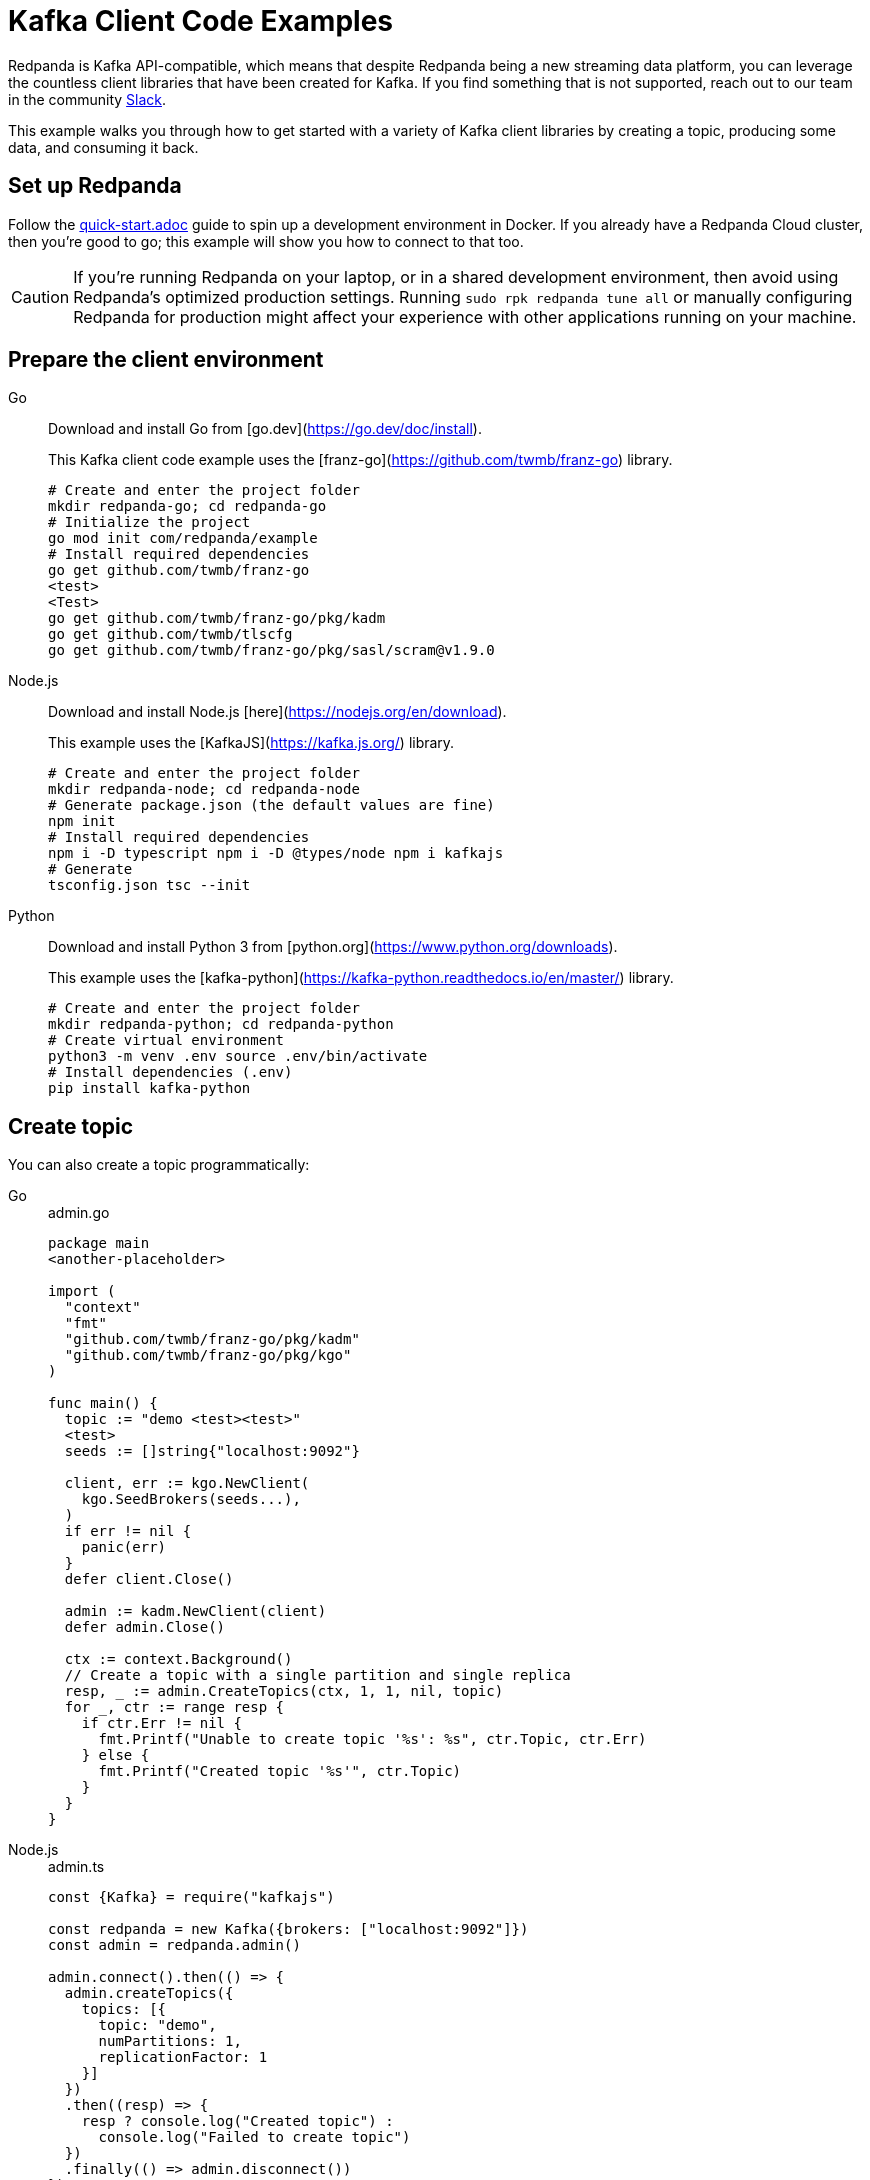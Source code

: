 = Kafka Client Code Examples
:description: How to produce to and consume from Redpanda in a variety of languages.

Redpanda is Kafka API-compatible, which means that despite Redpanda being a
new streaming data platform, you can leverage the countless client libraries
that have been created for Kafka. If you find something that is not
supported, reach out to our team in the community https://redpanda.com/slack[Slack].

This example walks you through how to get started with a variety of Kafka
client libraries by creating a topic, producing some data, and consuming it
back.


== Set up Redpanda

Follow the link:quick-start.adoc[] guide to spin up a development
environment in Docker. If you already have a Redpanda Cloud
cluster, then you're good to go; this example will show you how to connect to that too.

[CAUTION]
====
If you're running Redpanda on your laptop, or in a shared development
environment, then avoid using Redpanda's optimized production settings. Running
`sudo rpk redpanda tune all` or manually configuring Redpanda for production
might affect your experience with other applications running on your machine.
====

== Prepare the client environment

[tabs]
====
Go::
+
--

Download and install Go from [go.dev](https://go.dev/doc/install).

This Kafka client code example uses the [franz-go](https://github.com/twmb/franz-go) library.

```bash
# Create and enter the project folder
mkdir redpanda-go; cd redpanda-go
# Initialize the project 
go mod init com/redpanda/example
# Install required dependencies
go get github.com/twmb/franz-go
<test>
<Test>
go get github.com/twmb/franz-go/pkg/kadm
go get github.com/twmb/tlscfg
go get github.com/twmb/franz-go/pkg/sasl/scram@v1.9.0
```
--
Node.js::
+
--
Download and install Node.js [here](https://nodejs.org/en/download).

This example uses the [KafkaJS](https://kafka.js.org/) library.

```bash
# Create and enter the project folder
mkdir redpanda-node; cd redpanda-node
# Generate package.json (the default values are fine)
npm init
# Install required dependencies
npm i -D typescript npm i -D @types/node npm i kafkajs
# Generate
tsconfig.json tsc --init
```
--
Python::
+
--
Download and install Python 3 from [python.org](https://www.python.org/downloads).

This example uses the [kafka-python](https://kafka-python.readthedocs.io/en/master/) library.

```bash
# Create and enter the project folder
mkdir redpanda-python; cd redpanda-python
# Create virtual environment
python3 -m venv .env source .env/bin/activate
# Install dependencies (.env)
pip install kafka-python
```
--
====

== Create topic

You can also create a topic programmatically:

[tabs]
====
Go::
+

.admin.go
```go
package main
<another-placeholder>

import (
  "context"
  "fmt"
  "github.com/twmb/franz-go/pkg/kadm"
  "github.com/twmb/franz-go/pkg/kgo"
)

func main() {
  topic := "demo <test><test>"
  <test>
  seeds := []string{"localhost:9092"}

  client, err := kgo.NewClient(
    kgo.SeedBrokers(seeds...),
  )
  if err != nil {
    panic(err)
  }
  defer client.Close()

  admin := kadm.NewClient(client)
  defer admin.Close()

  ctx := context.Background()
  // Create a topic with a single partition and single replica
  resp, _ := admin.CreateTopics(ctx, 1, 1, nil, topic)
  for _, ctr := range resp {
    if ctr.Err != nil {
      fmt.Printf("Unable to create topic '%s': %s", ctr.Topic, ctr.Err)
    } else {
      fmt.Printf("Created topic '%s'", ctr.Topic)
    }
  }
}
```

Node.js::
+

.admin.ts
```js
const {Kafka} = require("kafkajs")

const redpanda = new Kafka({brokers: ["localhost:9092"]})
const admin = redpanda.admin()

admin.connect().then(() => {
  admin.createTopics({
    topics: [{
      topic: "demo",
      numPartitions: 1,
      replicationFactor: 1
    }]
  })
  .then((resp) => {
    resp ? console.log("Created topic") :
      console.log("Failed to create topic")
  })
  .finally(() => admin.disconnect())
})
```

Python::
+
--

.admin.py
```py
from kafka import KafkaAdminClient
from kafka.admin import NewTopic
from kafka.errors import TopicAlreadyExistsError

admin = KafkaAdminClient(bootstrap_servers="localhost:9092")

try:
  demo_topic = NewTopic(name="demo", num_partitions=1, replication_factor=1)
  admin.create_topics(new_topics=[demo_topic])
  print("Created topic")
except TopicAlreadyExistsError as e:
  print("Topic already exists")
finally:
  admin.close()
```
--
====
